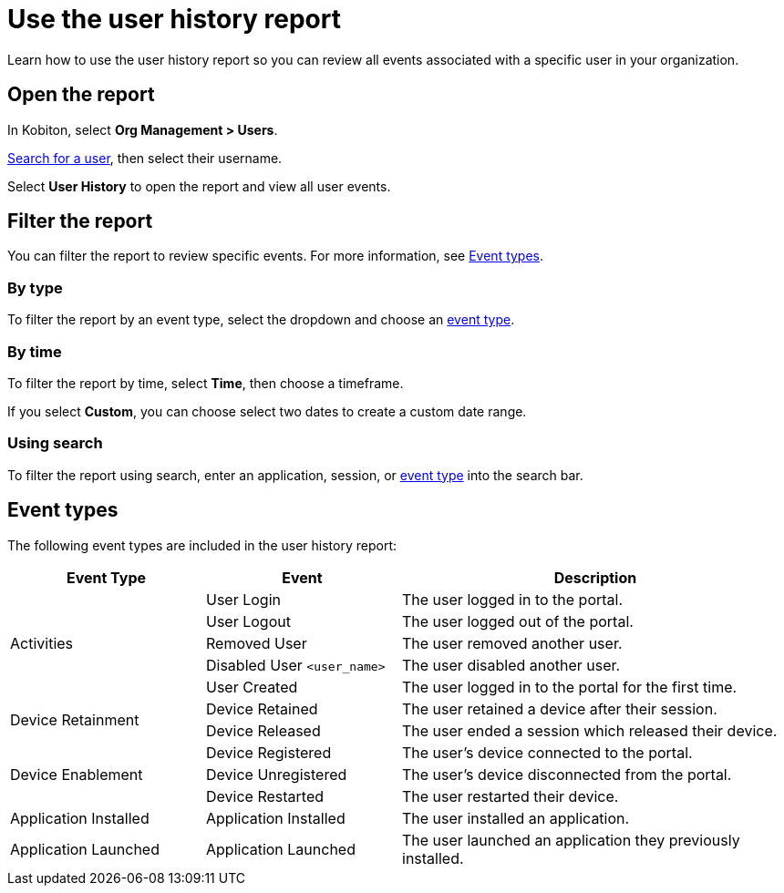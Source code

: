 = Use the user history report
:navtitle: Use the user history report

Learn how to use the user history report so you can review all events associated with a specific user in your organization.

== Open the report

In Kobiton, select *Org Management > Users*.

// TODO: image:$NEW-IMAGE$[width=,alt=""]

xref:organization:users/search-for-a-user.adoc[Search for a user], then select their username.

// TODO: image:$NEW-IMAGE$[width=,alt=""]

Select *User History* to open the report and view all user events.

// TODO: image:$NEW-IMAGE$[width=,alt=""]

[#_filter_the_report]
== Filter the report

You can filter the report to review specific events. For more information, see xref:_event_types[].

=== By type

To filter the report by an event type, select the dropdown and choose an xref:_event_types[event type].

// TODO: image:$NEW-IMAGE$[width=,alt=""]

=== By time

To filter the report by time, select *Time*, then choose a timeframe.

// TODO: image:$NEW-IMAGE$[width=,alt=""]

If you select *Custom*, you can choose select two dates to create a custom date range.

// TODO: image:$NEW-IMAGE$[width=,alt=""]

=== Using search

To filter the report using search, enter an application, session, or xref:_event_types[event type] into the search bar.

// TODO: image:$NEW-IMAGE$[width=,alt=""]

[#_event_types]
== Event types

The following event types are included in the user history report:

[cols="1,1,2"]
|===
|Event Type |Event |Description

.5+|Activities
|User Login
|The user logged in to the portal.

|User Logout
|The user logged out of the portal.

|Removed User
|The user removed another user.

|Disabled User `<user_name>`
|The user disabled another user.

|User Created
|The user logged in to the portal for the first time.

.2+|Device Retainment
|Device Retained
|The user retained a device after their session.

|Device Released
|The user ended a session which released their device.

.3+|Device Enablement
|Device Registered
|The user's device connected to the portal.

|Device Unregistered
|The user's device disconnected from the portal.

|Device Restarted
|The user restarted their device.

|Application Installed
|Application Installed
|The user installed an application.

|Application Launched
|Application Launched
|The user launched an application they previously installed.
|===
